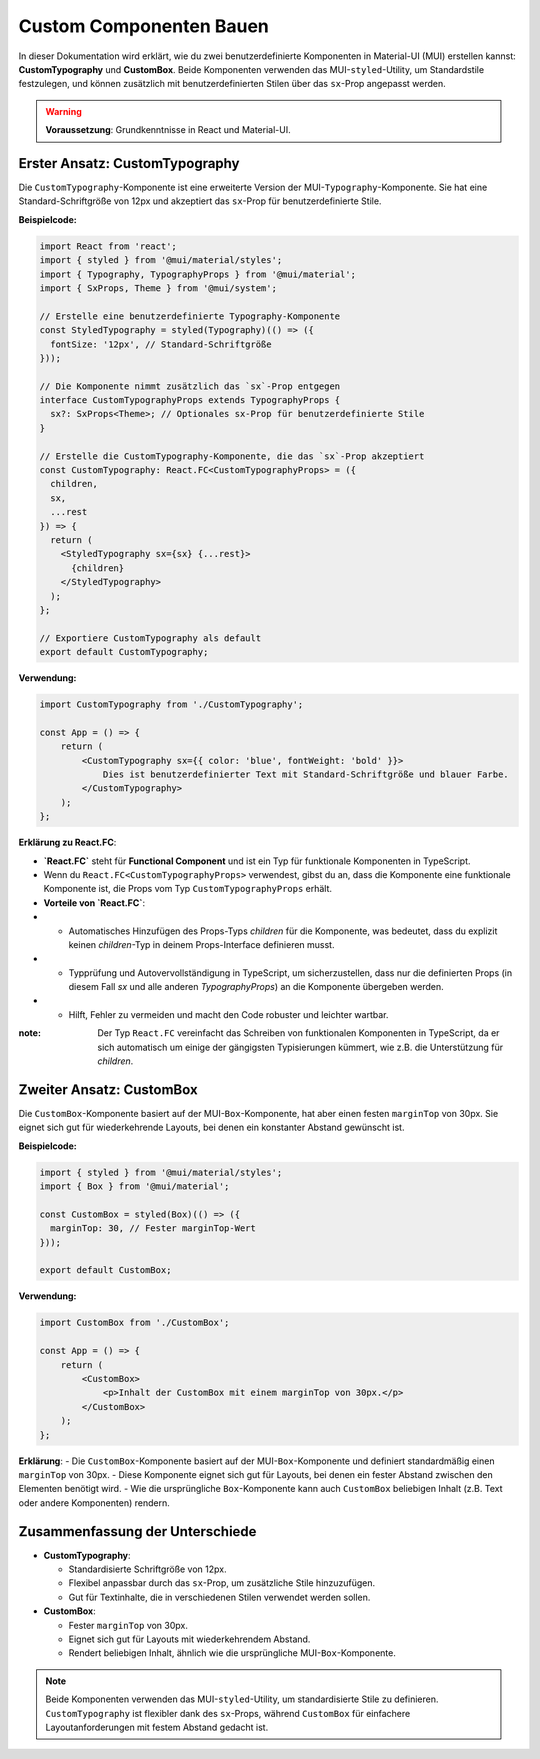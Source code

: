 ================================
Custom Componenten Bauen
================================



In dieser Dokumentation wird erklärt, wie du zwei benutzerdefinierte Komponenten in Material-UI (MUI) erstellen kannst: **CustomTypography** und **CustomBox**. Beide Komponenten verwenden das MUI-``styled``-Utility, um Standardstile festzulegen, und können zusätzlich mit benutzerdefinierten Stilen über das ``sx``-Prop angepasst werden.

.. warning:: **Voraussetzung**: Grundkenntnisse in React und Material-UI.

------------------------------------------------------
Erster Ansatz: CustomTypography
------------------------------------------------------

Die ``CustomTypography``-Komponente ist eine erweiterte Version der MUI-``Typography``-Komponente. Sie hat eine Standard-Schriftgröße von 12px und akzeptiert das ``sx``-Prop für benutzerdefinierte Stile.

**Beispielcode:**

.. code-block:: jsx

    import React from 'react';
    import { styled } from '@mui/material/styles';
    import { Typography, TypographyProps } from '@mui/material';
    import { SxProps, Theme } from '@mui/system';

    // Erstelle eine benutzerdefinierte Typography-Komponente
    const StyledTypography = styled(Typography)(() => ({
      fontSize: '12px', // Standard-Schriftgröße
    }));

    // Die Komponente nimmt zusätzlich das `sx`-Prop entgegen
    interface CustomTypographyProps extends TypographyProps {
      sx?: SxProps<Theme>; // Optionales sx-Prop für benutzerdefinierte Stile
    }

    // Erstelle die CustomTypography-Komponente, die das `sx`-Prop akzeptiert
    const CustomTypography: React.FC<CustomTypographyProps> = ({
      children,
      sx,
      ...rest
    }) => {
      return (
        <StyledTypography sx={sx} {...rest}>
          {children}
        </StyledTypography>
      );
    };

    // Exportiere CustomTypography als default
    export default CustomTypography;

**Verwendung:**

.. code-block:: jsx

    import CustomTypography from './CustomTypography';

    const App = () => {
        return (
            <CustomTypography sx={{ color: 'blue', fontWeight: 'bold' }}>
                Dies ist benutzerdefinierter Text mit Standard-Schriftgröße und blauer Farbe.
            </CustomTypography>
        );
    };

**Erklärung zu React.FC**:

- **`React.FC`** steht für **Functional Component** und ist ein Typ für funktionale Komponenten in TypeScript.
- Wenn du ``React.FC<CustomTypographyProps>`` verwendest, gibst du an, dass die Komponente eine funktionale Komponente ist, die Props vom Typ ``CustomTypographyProps`` erhält.
- **Vorteile von `React.FC`**:
- - Automatisches Hinzufügen des Props-Typs `children` für die Komponente, was bedeutet, dass du explizit keinen `children`-Typ in deinem Props-Interface definieren musst.
- - Typprüfung und Autovervollständigung in TypeScript, um sicherzustellen, dass nur die definierten Props (in diesem Fall `sx` und alle anderen `TypographyProps`) an die Komponente übergeben werden.
- - Hilft, Fehler zu vermeiden und macht den Code robuster und leichter wartbar.

:note: Der Typ ``React.FC`` vereinfacht das Schreiben von funktionalen Komponenten in TypeScript, da er sich automatisch um einige der gängigsten Typisierungen kümmert, wie z.B. die Unterstützung für `children`.

---------------------------
Zweiter Ansatz: CustomBox
---------------------------

Die ``CustomBox``-Komponente basiert auf der MUI-``Box``-Komponente, hat aber einen festen ``marginTop`` von 30px. Sie eignet sich gut für wiederkehrende Layouts, bei denen ein konstanter Abstand gewünscht ist.

**Beispielcode:**

.. code-block:: jsx

    import { styled } from '@mui/material/styles';
    import { Box } from '@mui/material';

    const CustomBox = styled(Box)(() => ({
      marginTop: 30, // Fester marginTop-Wert
    }));

    export default CustomBox;

**Verwendung:**

.. code-block:: jsx

    import CustomBox from './CustomBox';

    const App = () => {
        return (
            <CustomBox>
                <p>Inhalt der CustomBox mit einem marginTop von 30px.</p>
            </CustomBox>
        );
    };

**Erklärung**:
- Die ``CustomBox``-Komponente basiert auf der MUI-``Box``-Komponente und definiert standardmäßig einen ``marginTop`` von 30px.
- Diese Komponente eignet sich gut für Layouts, bei denen ein fester Abstand zwischen den Elementen benötigt wird.
- Wie die ursprüngliche ``Box``-Komponente kann auch ``CustomBox`` beliebigen Inhalt (z.B. Text oder andere Komponenten) rendern.

--------------------------------
Zusammenfassung der Unterschiede
--------------------------------

- **CustomTypography**:

  - Standardisierte Schriftgröße von 12px.
  - Flexibel anpassbar durch das ``sx``-Prop, um zusätzliche Stile hinzuzufügen.
  - Gut für Textinhalte, die in verschiedenen Stilen verwendet werden sollen.

- **CustomBox**:

  - Fester ``marginTop`` von 30px.
  - Eignet sich gut für Layouts mit wiederkehrendem Abstand.
  - Rendert beliebigen Inhalt, ähnlich wie die ursprüngliche MUI-``Box``-Komponente.

.. note:: Beide Komponenten verwenden das MUI-``styled``-Utility, um standardisierte Stile zu definieren. ``CustomTypography`` ist flexibler dank des ``sx``-Props, während ``CustomBox`` für einfachere Layoutanforderungen mit festem Abstand gedacht ist.
